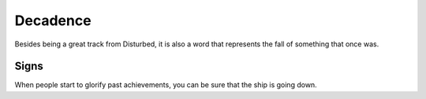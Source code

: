 Decadence
=========

Besides being a great track from Disturbed, it is also a word that represents the fall of something that once was.


Signs
-----

When people start to glorify past achievements, you can be sure that the ship is going down.

